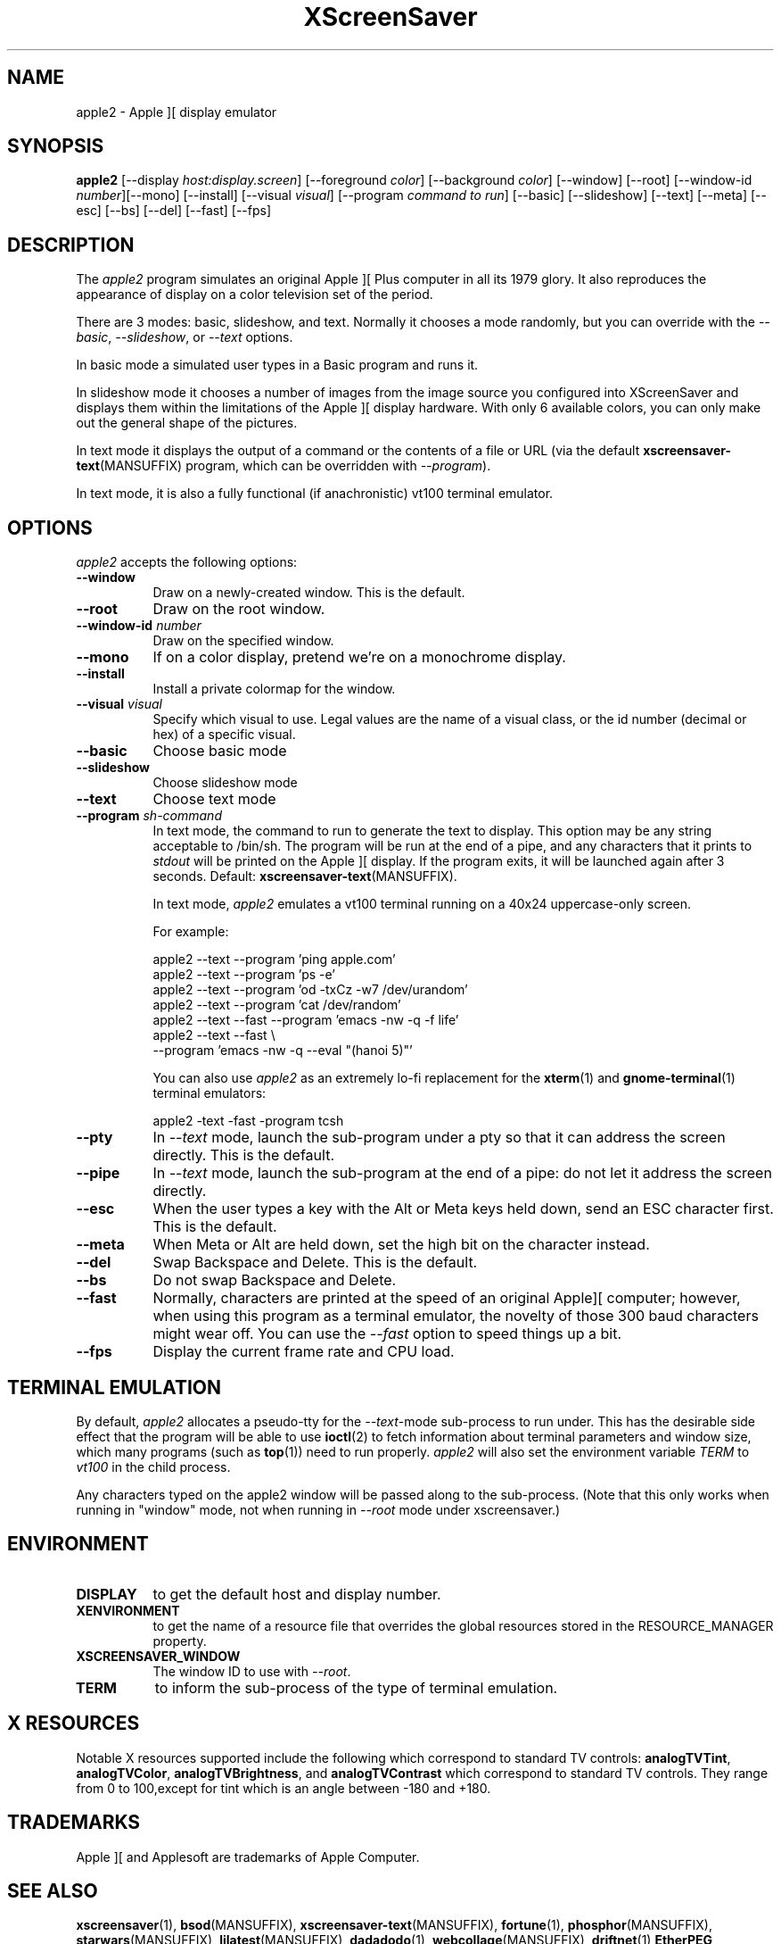 .TH XScreenSaver 1 "5-May-2004" "X Version 11"
.SH NAME
apple2 \- Apple ][ display emulator
.SH SYNOPSIS
.B apple2
[\-\-display \fIhost:display.screen\fP] [\-\-foreground \fIcolor\fP]
[\-\-background \fIcolor\fP] [\-\-window] [\-\-root]
[\-\-window\-id \fInumber\fP][\-\-mono] [\-\-install]
[\-\-visual \fIvisual\fP]
[\-\-program \fIcommand to run\fP]
[\-\-basic] [\-\-slideshow] [\-\-text]
[\-\-meta] [\-\-esc] [\-\-bs] [\-\-del] [\-\-fast]
[\-\-fps]
.SH DESCRIPTION
The
.I apple2 
program simulates an original Apple ][ Plus computer in all its 1979
glory. It also reproduces the appearance of display on a color
television set of the period.
.PP
There are 3 modes: basic, slideshow, and text. Normally it chooses a
mode randomly, but you can override with the \fI\-\-basic\fP,
\fI\-\-slideshow\fP, or \fI\-\-text\fP options.

In basic mode a simulated user types in a Basic program and runs it.

In slideshow mode it chooses a number of images from the image source
you configured into XScreenSaver and displays them within the
limitations of the Apple ][ display hardware. With only 6 available
colors, you can only make out the general shape of the pictures.

In text mode it displays the output of a command or the contents of
a file or URL (via the default
.BR xscreensaver\-text (MANSUFFIX)
program, which can be overridden with \fI\-\-program\fP).

In text mode, it is also a fully functional (if anachronistic)
vt100 terminal emulator.
.SH OPTIONS
.I apple2
accepts the following options:
.TP 8
.B \-\-window
Draw on a newly-created window.  This is the default.
.TP 8
.B \-\-root
Draw on the root window.
.TP 8
.B \-\-window\-id \fInumber\fP
Draw on the specified window.
.TP 8
.B \-\-mono 
If on a color display, pretend we're on a monochrome display.
.TP 8
.B \-\-install
Install a private colormap for the window.
.TP 8
.B \-\-visual \fIvisual\fP
Specify which visual to use.  Legal values are the name of a visual class,
or the id number (decimal or hex) of a specific visual.
.TP 8
.B \-\-basic
Choose basic mode
.TP 8
.B \-\-slideshow
Choose slideshow mode
.TP 8
.B \-\-text
Choose text mode
.TP 8
.B \-\-program \fIsh-command\fP
In text mode, the command to run to generate the text to display. This
option may be any string acceptable to /bin/sh. The program will be
run at the end of a pipe, and any characters that it prints to
\fIstdout\fP will be printed on the Apple ][ display. If the program
exits, it will be launched again after 3 seconds.  Default:
.BR xscreensaver\-text (MANSUFFIX).

In text mode, \fIapple2\fP emulates a vt100 terminal running on a 40x24
uppercase-only screen.

For example:
.nf
.sp
  apple2 --text --program 'ping apple.com'
  apple2 --text --program 'ps -e'
  apple2 --text --program 'od -txCz -w7 /dev/urandom'
  apple2 --text --program 'cat /dev/random'
  apple2 --text --fast --program 'emacs -nw -q -f life'
  apple2 --text --fast \\
         --program 'emacs -nw -q --eval "(hanoi 5)"'
.sp
.fi
You can also use \fIapple2\fP as an extremely lo-fi replacement for the
.BR xterm (1)
and
.BR gnome-terminal (1)
terminal emulators:
.nf
.sp
  apple2 -text -fast -program tcsh
.sp
.fi
.TP 8
.B \-\-pty
In \fI\-\-text\fP mode, launch the sub-program under a pty so that it
can address the screen directly.  This is the default.
.TP 8
.B \-\-pipe
In \fI\-\-text\fP mode, launch the sub-program at the end of a pipe: 
do not let it address the screen directly.
.TP 8
.B \-\-esc
When the user types a key with the Alt or Meta keys held down, send an
ESC character first.  This is the default.
.TP 8
.B \-\-meta
When Meta or Alt are held down, set the high bit on the character instead.
.TP 8
.B \-\-del
Swap Backspace and Delete.  This is the default.
.TP 8
.B \-\-bs
Do not swap Backspace and Delete.
.TP 8
.B \-\-fast
Normally, characters are printed at the speed of an original Apple][
computer; however, when using this program as a terminal emulator,
the novelty of those 300 baud characters might wear off.  You can use
the \fI\-\-fast\fP option to speed things up a bit.
.TP 8
.B \-\-fps
Display the current frame rate and CPU load.
.SH TERMINAL EMULATION
By default, \fIapple2\fP allocates a pseudo-tty for the \fI\-\-text\fP-mode
sub-process to run under.  This has the desirable side effect that the
program will be able to use
.BR ioctl (2)
to fetch information about terminal parameters and window size, which
many programs (such as
.BR top (1))
need to run properly. \fIapple2\fP will also set the environment
variable \fITERM\fP to \fIvt100\fP in the child process.

Any characters typed on the apple2 window will be passed along to
the sub-process.  (Note that this only works when running in "window"
mode, not when running in \fI\-\-root\fP mode under xscreensaver.)
.SH ENVIRONMENT
.PP
.TP 8
.B DISPLAY
to get the default host and display number.
.TP 8
.B XENVIRONMENT
to get the name of a resource file that overrides the global resources
stored in the RESOURCE_MANAGER property.
.TP 8
.B XSCREENSAVER_WINDOW
The window ID to use with \fI\-\-root\fP.
.TP 8
.B TERM
to inform the sub-process of the type of terminal emulation.
.SH X RESOURCES
Notable X resources supported include the following which correspond
to standard TV controls:
.BR analogTVTint ,
.BR analogTVColor ,
.BR analogTVBrightness , 
and
.BR analogTVContrast
which correspond to standard TV controls. They range from 0 to
100,except for tint which is an angle between -180 and +180.
.SH TRADEMARKS
Apple ][ and Applesoft are trademarks of Apple Computer.

.SH SEE ALSO
.BR xscreensaver (1),
.BR bsod (MANSUFFIX),
.BR xscreensaver\-text (MANSUFFIX),
.BR fortune (1),
.BR phosphor (MANSUFFIX),
.BR starwars (MANSUFFIX),
.BR ljlatest (MANSUFFIX),
.BR dadadodo (1),
.BR webcollage (MANSUFFIX),
.BR driftnet (1)
.BR EtherPEG ,
.BR EtherPeek ,
.BR console_codes (4).
.SH COPYRIGHT
Copyright \(co 2002-2003 by Trevor Blackwell.  Permission to use, copy,
modify, distribute, and sell this software and its documentation for
any purpose is hereby granted without fee, provided that the above
copyright notice appear in all copies and that both that copyright
notice and this permission notice appear in supporting documentation.
No representations are made about the suitability of this software for
any purpose.  It is provided "as is" without express or implied
warranty.
.SH AUTHOR
Television and Apple ][ emulation by Trevor Blackwell <tlb@tlb.org>.
Slideshow and text mode by Jamie Zawinski <jwz@jwz.org>.
Pty and vt100 emulation by Fredrik Tolf <fredrik@dolda2000.com>.
